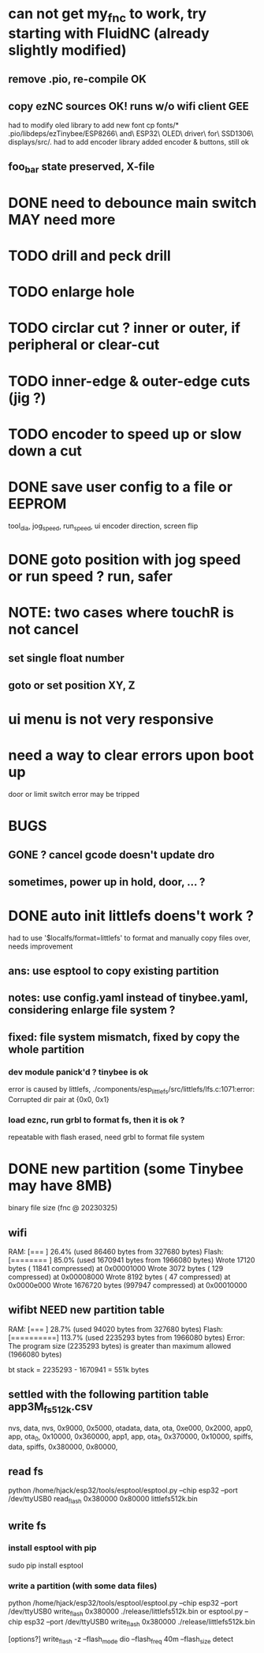 * can not get my_fnc to work, try starting with FluidNC (already slightly modified) 
** remove .pio, re-compile OK
** copy ezNC sources  OK!  runs w/o wifi client GEE
        had to modify oled library to add new font
		cp fonts/*  .pio/libdeps/ezTinybee/ESP8266\ and\ ESP32\ OLED\ driver\ for\ SSD1306\ displays/src/.
        had to add encoder library
        added encoder & buttons, still ok
** foo_bar state preserved, X-file
* DONE need to debounce main switch  MAY need more
* TODO drill and peck drill
* TODO enlarge hole
* TODO circlar cut ? inner or outer, if peripheral or clear-cut 
* TODO inner-edge & outer-edge cuts (jig ?)
* TODO encoder to speed up or slow down a cut
* DONE save user config to a file or EEPROM
        tool_dia, jog_speed, run_speed, ui encoder direction, screen flip
* DONE goto position with jog speed or run speed ? run, safer
* NOTE: two cases where touchR is not cancel
** set single float number 
** goto or set position XY, Z

* ui menu is not very responsive
* need a way to clear errors upon boot up
  door or limit switch error may be tripped

* BUGS
** GONE ? cancel gcode doesn't update dro
** sometimes, power up in hold, door, ... ?

* DONE auto init littlefs doens't work ?
        had to use '$localfs/format=littlefs' to format
        and manually copy files over, needs improvement
** ans: use esptool to copy existing partition
** notes: use config.yaml instead of tinybee.yaml, considering enlarge file system ?
** fixed: file system mismatch, fixed by copy the whole partition
*** dev module panick'd ? tinybee is ok
        error is caused by littlefs,
        ./components/esp_littlefs/src/littlefs/lfs.c:1071:error: Corrupted dir pair at {0x0, 0x1}
*** load eznc, run grbl to format fs, then it is ok ?
        repeatable with flash erased, need grbl to format file system
* DONE new partition (some Tinybee may have 8MB)
  binary file size (fnc @ 20230325)
** wifi
   RAM:   [===       ]  26.4% (used 86460 bytes from 327680 bytes)
   Flash: [========  ]  85.0% (used 1670941 bytes from 1966080 bytes)
   Wrote   17120 bytes ( 11841 compressed) at 0x00001000
   Wrote    3072 bytes (   129 compressed) at 0x00008000
   Wrote    8192 bytes (    47 compressed) at 0x0000e000
   Wrote 1676720 bytes (997947 compressed) at 0x00010000
** wifibt NEED new partition table
   RAM:   [===       ]  28.7% (used 94020 bytes from 327680 bytes)
   Flash: [==========]  113.7% (used 2235293 bytes from 1966080 bytes)
   Error: The program size (2235293 bytes) is greater than maximum allowed (1966080 bytes)

   bt stack = 2235293 - 1670941 = 551k bytes
** settled with the following partition table  app3M_fs512k.csv 
   # Name,   Type, SubType, Offset,  Size, Flags
   nvs,      data, nvs,      0x9000,   0x5000,
   otadata,  data, ota,      0xe000,   0x2000,
   app0,     app,  ota_0,   0x10000, 0x360000,
   app1,     app,  ota_1,  0x370000,  0x10000,
   spiffs,   data, spiffs, 0x380000,  0x80000,
** read fs
   python /home/hjack/esp32/tools/esptool/esptool.py --chip esp32 --port /dev/ttyUSB0  read_flash 0x380000 0x80000 littlefs512k.bin
** write fs
*** install esptool with pip
	sudo pip install esptool
*** write a partition (with some data files)
   python /home/hjack/esp32/tools/esptool/esptool.py --chip esp32 --port /dev/ttyUSB0 write_flash 0x380000  ./release/littlefs512k.bin
   or
   esptool.py --chip esp32 --port /dev/ttyUSB0 write_flash 0x380000  ./release/littlefs512k.bin

   [options?] write_flash -z --flash_mode dio --flash_freq 40m --flash_size detect 


